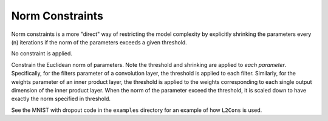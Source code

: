 Norm Constraints
================

Norm constraints is a more "direct" way of restricting the model complexity by
explicitly shrinking the parameters every (n) iterations if the norm of the
parameters exceeds a given threshold.

.. class:: NoCons

   No constraint is applied.

.. class:: L2Cons

   Constrain the Euclidean norm of parameters. Note the threshold and shrinking
   are applied to *each parameter*. Specifically, for the filters parameter of
   a convolution layer, the threshold is applied to each filter. Similarly, for
   the weights parameter of an inner product layer, the threshold is applied to
   the weights corresponding to each single output dimension of the inner
   product layer. When the norm of the parameter exceed the threshold, it is
   scaled down to have exactly the norm specified in threshold.

   See the MNIST with dropout code in the ``examples`` directory for an example
   of how ``L2Cons`` is used.

   .. attribute:: threshold

      The norm threshold.

   .. attribute:: every_n_iter

      Defautl 1. Indicate frequency of norm constraints.

